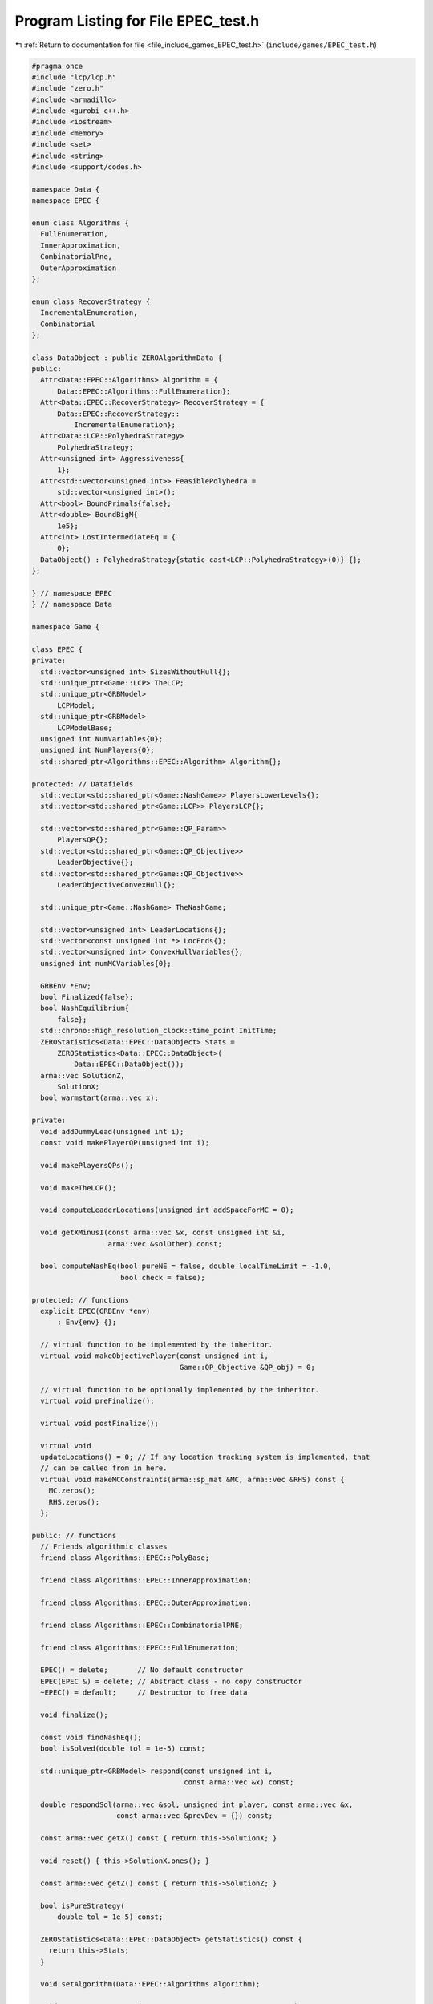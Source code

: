 
.. _program_listing_file_include_games_EPEC_test.h:

Program Listing for File EPEC_test.h
====================================

|exhale_lsh| :ref:`Return to documentation for file <file_include_games_EPEC_test.h>` (``include/games/EPEC_test.h``)

.. |exhale_lsh| unicode:: U+021B0 .. UPWARDS ARROW WITH TIP LEFTWARDS

.. code-block:: cpp

   #pragma once
   #include "lcp/lcp.h"
   #include "zero.h"
   #include <armadillo>
   #include <gurobi_c++.h>
   #include <iostream>
   #include <memory>
   #include <set>
   #include <string>
   #include <support/codes.h>
   
   namespace Data {
   namespace EPEC {
   
   enum class Algorithms {
     FullEnumeration, 
     InnerApproximation, 
     CombinatorialPne, 
     OuterApproximation 
   };
   
   enum class RecoverStrategy {
     IncrementalEnumeration, 
     Combinatorial 
   };
   
   class DataObject : public ZEROAlgorithmData {
   public:
     Attr<Data::EPEC::Algorithms> Algorithm = {
         Data::EPEC::Algorithms::FullEnumeration}; 
     Attr<Data::EPEC::RecoverStrategy> RecoverStrategy = {
         Data::EPEC::RecoverStrategy::
             IncrementalEnumeration}; 
     Attr<Data::LCP::PolyhedraStrategy>
         PolyhedraStrategy; 
     Attr<unsigned int> Aggressiveness{
         1}; 
     Attr<std::vector<unsigned int>> FeasiblePolyhedra =
         std::vector<unsigned int>(); 
     Attr<bool> BoundPrimals{false}; 
     Attr<double> BoundBigM{
         1e5}; 
     Attr<int> LostIntermediateEq = {
         0}; 
     DataObject() : PolyhedraStrategy{static_cast<LCP::PolyhedraStrategy>(0)} {};
   };
   
   } // namespace EPEC
   } // namespace Data
   
   namespace Game {
   
   class EPEC {
   private:
     std::vector<unsigned int> SizesWithoutHull{};
     std::unique_ptr<Game::LCP> TheLCP; 
     std::unique_ptr<GRBModel>
         LCPModel; 
     std::unique_ptr<GRBModel>
         LCPModelBase; 
     unsigned int NumVariables{0};
     unsigned int NumPlayers{0};
     std::shared_ptr<Algorithms::EPEC::Algorithm> Algorithm{};
   
   protected: // Datafields
     std::vector<std::shared_ptr<Game::NashGame>> PlayersLowerLevels{};
     std::vector<std::shared_ptr<Game::LCP>> PlayersLCP{};
   
     std::vector<std::shared_ptr<Game::QP_Param>>
         PlayersQP{}; 
     std::vector<std::shared_ptr<Game::QP_Objective>>
         LeaderObjective{}; 
     std::vector<std::shared_ptr<Game::QP_Objective>>
         LeaderObjectiveConvexHull{}; 
   
     std::unique_ptr<Game::NashGame> TheNashGame; 
   
     std::vector<unsigned int> LeaderLocations{}; 
     std::vector<const unsigned int *> LocEnds{};
     std::vector<unsigned int> ConvexHullVariables{};
     unsigned int numMCVariables{0};
   
     GRBEnv *Env;
     bool Finalized{false};
     bool NashEquilibrium{
         false}; 
     std::chrono::high_resolution_clock::time_point InitTime;
     ZEROStatistics<Data::EPEC::DataObject> Stats =
         ZEROStatistics<Data::EPEC::DataObject>(
             Data::EPEC::DataObject()); 
     arma::vec SolutionZ,               
         SolutionX;                     
     bool warmstart(arma::vec x);       
   
   private:
     void addDummyLead(unsigned int i); 
     const void makePlayerQP(unsigned int i);
   
     void makePlayersQPs();
   
     void makeTheLCP();
   
     void computeLeaderLocations(unsigned int addSpaceForMC = 0);
   
     void getXMinusI(const arma::vec &x, const unsigned int &i,
                     arma::vec &solOther) const;
   
     bool computeNashEq(bool pureNE = false, double localTimeLimit = -1.0,
                        bool check = false);
   
   protected: // functions
     explicit EPEC(GRBEnv *env)
         : Env{env} {}; 
   
     // virtual function to be implemented by the inheritor.
     virtual void makeObjectivePlayer(const unsigned int i,
                                      Game::QP_Objective &QP_obj) = 0;
   
     // virtual function to be optionally implemented by the inheritor.
     virtual void preFinalize();
   
     virtual void postFinalize();
   
     virtual void
     updateLocations() = 0; // If any location tracking system is implemented, that
     // can be called from in here.
     virtual void makeMCConstraints(arma::sp_mat &MC, arma::vec &RHS) const {
       MC.zeros();
       RHS.zeros();
     };
   
   public: // functions
     // Friends algorithmic classes
     friend class Algorithms::EPEC::PolyBase;
   
     friend class Algorithms::EPEC::InnerApproximation;
   
     friend class Algorithms::EPEC::OuterApproximation;
   
     friend class Algorithms::EPEC::CombinatorialPNE;
   
     friend class Algorithms::EPEC::FullEnumeration;
   
     EPEC() = delete;       // No default constructor
     EPEC(EPEC &) = delete; // Abstract class - no copy constructor
     ~EPEC() = default;     // Destructor to free data
   
     void finalize();
   
     const void findNashEq();
     bool isSolved(double tol = 1e-5) const;
   
     std::unique_ptr<GRBModel> respond(const unsigned int i,
                                       const arma::vec &x) const;
   
     double respondSol(arma::vec &sol, unsigned int player, const arma::vec &x,
                       const arma::vec &prevDev = {}) const;
   
     const arma::vec getX() const { return this->SolutionX; }
   
     void reset() { this->SolutionX.ones(); }
   
     const arma::vec getZ() const { return this->SolutionZ; }
   
     bool isPureStrategy(
         double tol = 1e-5) const; 
   
     ZEROStatistics<Data::EPEC::DataObject> getStatistics() const {
       return this->Stats;
     }
   
     void setAlgorithm(Data::EPEC::Algorithms algorithm);
   
     void setRecoverStrategy(Data::EPEC::RecoverStrategy strategy);
   
     void setAggressiveness(unsigned int a) {
       this->Stats.AlgorithmData.Aggressiveness = a;
     }
   
     void setNumThreads(unsigned int t) {
       this->Stats.AlgorithmData.Threads.set(t);
       this->Env->set(GRB_IntParam_Threads, t);
     }
   
     void setRandomSeed(unsigned int t) {
       this->Stats.AlgorithmData.RandomSeed.set(t);
     }
   
     void setIndicators(bool val) {
       this->Stats.AlgorithmData.IndicatorConstraints.set(val);
     }
   
     void setPureNashEquilibrium(bool val) {
       this->Stats.AlgorithmData.PureNashEquilibrium = val;
     }
   
     void setBoundPrimals(bool val) {
       this->Stats.AlgorithmData.BoundPrimals.set(val);
     }
   
     void setBoundBigM(double val) {
       this->Stats.AlgorithmData.BoundBigM.set(val);
     }
   
     void setDeviationTolerance(double val) {
       this->Stats.AlgorithmData.DeviationTolerance.set(val);
     }
   
     void setTimeLimit(double val) {
       this->Stats.AlgorithmData.TimeLimit.set(val);
     }
   
     void setAddPolyMethod(Data::LCP::PolyhedraStrategy add) {
       this->Stats.AlgorithmData.PolyhedraStrategy.set(add);
     }
     // Methods to get positions of variables
     // The below are all const functions which return an unsigned int.
     int getNumVar() const noexcept { return this->NumVariables; }
   
     unsigned int getNumLeaders() const noexcept {
       return static_cast<int>(this->PlayersLowerLevels.size());
     }
   
     unsigned int getPositionLeadFoll(unsigned int i, unsigned int j) const;
   
     unsigned int getPositionLeadLead(unsigned int i, unsigned int j) const;
   
     // The following obtain the variable values
     double getValLeadFoll(unsigned int i, unsigned int j) const;
   
     double getValLeadLead(unsigned int i, unsigned int j) const;
   
     const LCP &getLCPDescription() const { return *this->TheLCP.get(); }
   
     const GRBModel &getLCPModel() const { return *this->LCPModel.get(); }
   
     void writeLCPModel(const std::string &filename) const {
       this->LCPModel->write(filename);
     }
   
     void getXWithoutHull(const arma::vec &x, arma::vec &xWithoutHull) const;
     void getXofI(const arma::vec &x, const unsigned int &i, arma::vec &solI,
                  bool hull = false) const;
   };
   }; // namespace Game
   
   namespace std {
   
   string to_string(Data::EPEC::Algorithms al);
   
   string to_string(Data::EPEC::RecoverStrategy st);
   
   }; // namespace std
